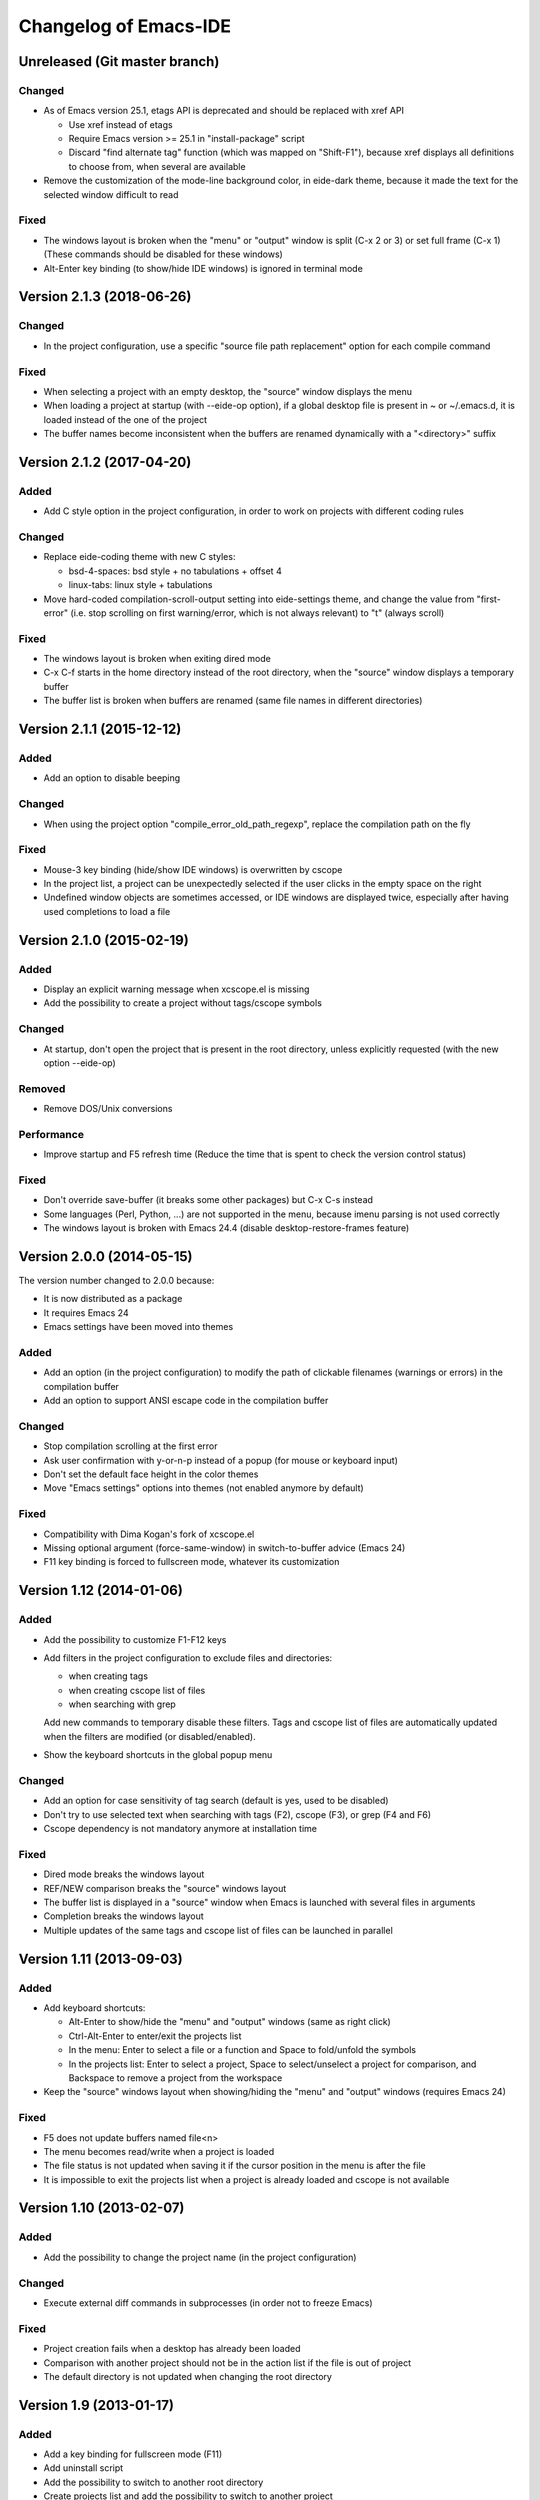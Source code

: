 ======================
Changelog of Emacs-IDE
======================

Unreleased (Git master branch)
==============================

Changed
-------

* As of Emacs version 25.1, etags API is deprecated and should be replaced with xref API

  - Use xref instead of etags
  - Require Emacs version >= 25.1 in "install-package" script
  - Discard "find alternate tag" function (which was mapped on "Shift-F1"), because xref displays all definitions to choose from, when several are available

* Remove the customization of the mode-line background color, in eide-dark theme, because it made the text for the selected window difficult to read

Fixed
-----

* The windows layout is broken when the "menu" or "output" window is split (C-x 2 or 3) or set full frame (C-x 1) (These commands should be disabled for these windows)
* Alt-Enter key binding (to show/hide IDE windows) is ignored in terminal mode

Version 2.1.3 (2018-06-26)
==========================

Changed
-------

* In the project configuration, use a specific "source file path replacement" option for each compile command

Fixed
-----

* When selecting a project with an empty desktop, the "source" window displays the menu
* When loading a project at startup (with --eide-op option), if a global desktop file is present in ~ or ~/.emacs.d, it is loaded instead of the one of the project
* The buffer names become inconsistent when the buffers are renamed dynamically with a "<directory>" suffix

Version 2.1.2 (2017-04-20)
==========================

Added
-----

* Add C style option in the project configuration, in order to work on projects with different coding rules

Changed
-------

* Replace eide-coding theme with new C styles:

  - bsd-4-spaces: bsd style + no tabulations + offset 4
  - linux-tabs: linux style + tabulations

* Move hard-coded compilation-scroll-output setting into eide-settings theme, and change the value from "first-error" (i.e. stop scrolling on first warning/error, which is not always relevant) to "t" (always scroll)

Fixed
-----

* The windows layout is broken when exiting dired mode
* C-x C-f starts in the home directory instead of the root directory, when the "source" window displays a temporary buffer
* The buffer list is broken when buffers are renamed (same file names in different directories)

Version 2.1.1 (2015-12-12)
==========================

Added
-----

* Add an option to disable beeping

Changed
-------

* When using the project option "compile_error_old_path_regexp", replace the compilation path on the fly

Fixed
-----

* Mouse-3 key binding (hide/show IDE windows) is overwritten by cscope
* In the project list, a project can be unexpectedly selected if the user clicks in the empty space on the right
* Undefined window objects are sometimes accessed, or IDE windows are displayed twice, especially after having used completions to load a file

Version 2.1.0 (2015-02-19)
==========================

Added
-----

* Display an explicit warning message when xcscope.el is missing
* Add the possibility to create a project without tags/cscope symbols

Changed
-------

* At startup, don't open the project that is present in the root directory, unless explicitly requested (with the new option --eide-op)

Removed
-------

* Remove DOS/Unix conversions

Performance
-----------

* Improve startup and F5 refresh time (Reduce the time that is spent to check the version control status)

Fixed
-----

* Don't override save-buffer (it breaks some other packages) but C-x C-s instead
* Some languages (Perl, Python, ...) are not supported in the menu, because imenu parsing is not used correctly
* The windows layout is broken with Emacs 24.4 (disable desktop-restore-frames feature)

Version 2.0.0 (2014-05-15)
==========================

The version number changed to 2.0.0 because:

* It is now distributed as a package
* It requires Emacs 24
* Emacs settings have been moved into themes

Added
-----

* Add an option (in the project configuration) to modify the path of clickable filenames (warnings or errors) in the compilation buffer
* Add an option to support ANSI escape code in the compilation buffer

Changed
-------

* Stop compilation scrolling at the first error
* Ask user confirmation with y-or-n-p instead of a popup (for mouse or keyboard input)
* Don't set the default face height in the color themes
* Move "Emacs settings" options into themes (not enabled anymore by default)

Fixed
-----

* Compatibility with Dima Kogan's fork of xcscope.el
* Missing optional argument (force-same-window) in switch-to-buffer advice (Emacs 24)
* F11 key binding is forced to fullscreen mode, whatever its customization

Version 1.12 (2014-01-06)
=========================

Added
-----

* Add the possibility to customize F1-F12 keys
* Add filters in the project configuration to exclude files and directories:

  - when creating tags
  - when creating cscope list of files
  - when searching with grep

  Add new commands to temporary disable these filters.
  Tags and cscope list of files are automatically updated when the filters are modified (or disabled/enabled).

* Show the keyboard shortcuts in the global popup menu

Changed
-------

* Add an option for case sensitivity of tag search (default is yes, used to be disabled)
* Don't try to use selected text when searching with tags (F2), cscope (F3), or grep (F4 and F6)
* Cscope dependency is not mandatory anymore at installation time

Fixed
-----

* Dired mode breaks the windows layout
* REF/NEW comparison breaks the "source" windows layout
* The buffer list is displayed in a "source" window when Emacs is launched with several files in arguments
* Completion breaks the windows layout
* Multiple updates of the same tags and cscope list of files can be launched in parallel

Version 1.11 (2013-09-03)
=========================

Added
-----

* Add keyboard shortcuts:

  - Alt-Enter to show/hide the "menu" and "output" windows (same as right click)
  - Ctrl-Alt-Enter to enter/exit the projects list
  - In the menu: Enter to select a file or a function and Space to fold/unfold the symbols
  - In the projects list: Enter to select a project, Space to select/unselect a project for comparison, and Backspace to remove a project from the workspace

* Keep the "source" windows layout when showing/hiding the "menu" and "output" windows (requires Emacs 24)

Fixed
-----

* F5 does not update buffers named file<n>
* The menu becomes read/write when a project is loaded
* The file status is not updated when saving it if the cursor position in the menu is after the file
* It is impossible to exit the projects list when a project is already loaded and cscope is not available

Version 1.10 (2013-02-07)
=========================

Added
-----

* Add the possibility to change the project name (in the project configuration)

Changed
-------

* Execute external diff commands in subprocesses (in order not to freeze Emacs)

Fixed
-----

* Project creation fails when a desktop has already been loaded
* Comparison with another project should not be in the action list if the file is out of project
* The default directory is not updated when changing the root directory

Version 1.9 (2013-01-17)
========================

Added
-----

* Add a key binding for fullscreen mode (F11)
* Add uninstall script
* Add the possibility to switch to another root directory
* Create projects list and add the possibility to switch to another project
* Create workspaces to manage different projects lists
* Add the possibility to select another project for comparison in the projects list
* Add an option to use a specific background color in the menu (default is yes, used to be forced)

Changed
-------

* Enable F4 (global grep) even if there is no current project
* Add an option to insert a blank line between directories in the menu (default is no, used to be forced)
* Add an option to start with maximized frame (default is yes)

Fixed
-----

* Some C/C++ symbols are not present in the menu
* The frame size and position are changed at startup
* The Git status is not shown at startup (F5 is necessary to update the status)
* DOS/Unix conversions fail (dos2unix/unix2dos must be replaced with fromdos/todos)

Warning: The projects that you have created with previous versions will not automatically appear in your workspace. You have to open them first (either run Emacs from the project root directory, or use "Change root directory" command in the menu).

Version 1.8 (2012-05-25)
========================

Added
-----

* Add "Close all files" command
* Add svn/git blame commands (vc-annotate)

Changed
-------

* Don't build the windows layout at startup in terminal mode (emacs -nw)
* Use vc-diff for svn/git diff commands
* Reload all open files with F5 (not only the current file)

Fixed
-----

* The desktop is not loaded when Emacs-IDE is loaded in a file after init (emacs -l)
* Compatibility with Emacs 24

Version 1.7 (2011-12-15)
========================

Added
-----

* Add Git support (status, diff, checkout)
* Add local installation
* Add options:

  - Show menu bar
  - Show tool bar
  - Scroll bar position
  - Cscope database update (always, never, or auto)
  - Indentation offset
  - Indentation mode (spaces or tabs)
  - Default tab width

Changed
-------

* Change some colors in the dark theme
* Use Emacs customization (instead of ~/.emacs-ide.cfg) for configuration

Fixed
-----

* Unwanted scrolling when clicking in the margin (because of scroll-margin)
* The compilation output doesn't scroll

Warning: The configuration is not migrated from previous versions. If you have modified some options, you will have to do it again with the new configuration system (customization). The old configuration file (~/.emacs-ide.cfg) is not deleted: you can check the values.

Version 1.6 (2011-04-04)
========================

Added
-----

* Add support for imenu folders in the menu
* Add search for man pages

Changed
-------

* Keep the default font (only change the size)
* Distinguish Emacs options from Emacs-IDE options
* Create tags and cscope list of files in subprocesses

Version 1.5 (2010-11-25)
========================

Added
-----

* Add support for several "source" windows (split)
* Provide Emacs-IDE as a package to install
* Add an option to keep user's colors

Removed
-------

* Remove "Emacs-IDE update" from the menu (This is incompatible with the installed package)

Version 1.4 (2010-07-12)
========================

Added
-----

* Use gdb graphical interface

Version 1.3 (2010-03-30)
========================

Added
-----

* Add support for spaces in file and directory names
* Show SVN modified status of files in the menu
* Add "Emacs-IDE update" in the menu (if Emacs-IDE is under SVN)

Performance
-----------

* Reduce useless disk accesses and menu rebuilds
* Use recursive grep instead of find/grep

Version 1.2 (2009-08-29)
========================

Changed
-------

* Use ctags instead of etags
* Use dired mode instead of speedbar for file browsing

Removed
-------

* Remove the "toolbar" window (quite useless and not well supported on Emacs 22)

Fixed
-----

* Compatibility with Emacs 22

Version 1.1 (2009-04-16)
========================

Added
-----

* Add a command to delete a project
* Add customizable dark and light color themes
* Add popup menu on directories (to execute actions on several files at once)

Changed
-------

* Use a generic project type:

  - Tags are built for all languages
  - Cscope feature is available if C/C++ files are present

Version 1.0 (2008-12-18)
========================

First release
